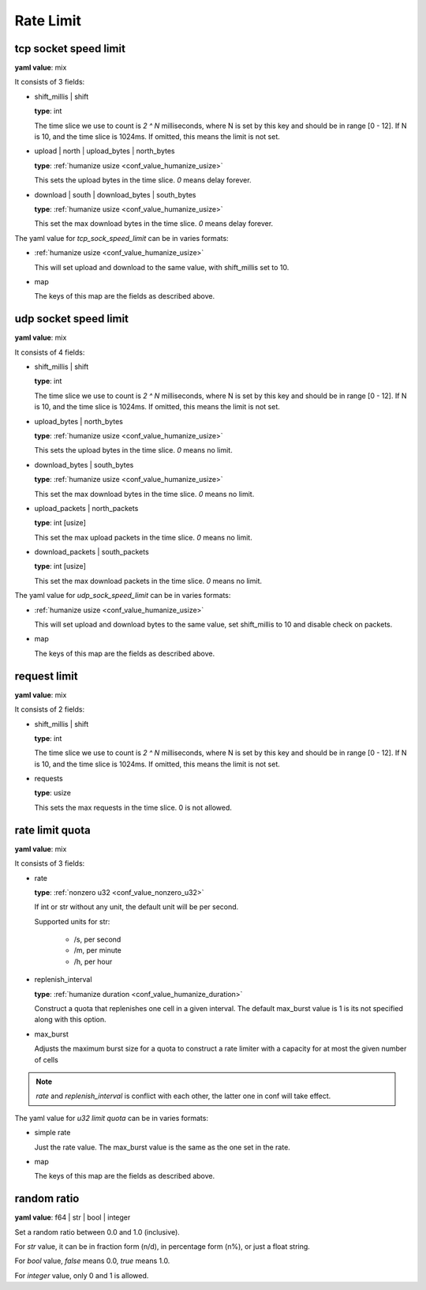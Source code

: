 
.. _configure_rate_limit_value_types:

**********
Rate Limit
**********

.. _conf_value_tcp_sock_speed_limit:

tcp socket speed limit
======================

**yaml value**: mix

It consists of 3 fields:

* shift_millis | shift

  **type**: int

  The time slice we use to count is *2 ^ N* milliseconds, where N is set by this key and should be in range [0 - 12].
  If N is 10, and the time slice is 1024ms. If omitted, this means the limit is not set.

* upload | north | upload_bytes | north_bytes

  **type**: :ref:`humanize usize <conf_value_humanize_usize>`

  This sets the upload bytes in the time slice. *0* means delay forever.

* download | south | download_bytes | south_bytes

  **type**: :ref:`humanize usize <conf_value_humanize_usize>`

  This set the max download bytes in the time slice. *0* means delay forever.

The yaml value for *tcp_sock_speed_limit* can be in varies formats:

* :ref:`humanize usize <conf_value_humanize_usize>`

  This will set upload and download to the same value, with shift_millis set to 10.

* map

  The keys of this map are the fields as described above.

.. _conf_value_udp_sock_speed_limit:

udp socket speed limit
======================

**yaml value**: mix

It consists of 4 fields:

* shift_millis | shift

  **type**: int

  The time slice we use to count is *2 ^ N* milliseconds, where N is set by this key and should be in range [0 - 12].
  If N is 10, and the time slice is 1024ms. If omitted, this means the limit is not set.

* upload_bytes | north_bytes

  **type**: :ref:`humanize usize <conf_value_humanize_usize>`

  This sets the upload bytes in the time slice. *0* means no limit.

* download_bytes | south_bytes

  **type**: :ref:`humanize usize <conf_value_humanize_usize>`

  This set the max download bytes in the time slice. *0* means no limit.

* upload_packets | north_packets

  **type**: int [usize]

  This set the max upload packets in the time slice. *0* means no limit.

* download_packets | south_packets

  **type**: int [usize]

  This set the max download packets in the time slice. *0* means no limit.

The yaml value for *udp_sock_speed_limit* can be in varies formats:

* :ref:`humanize usize <conf_value_humanize_usize>`

  This will set upload and download bytes to the same value, set shift_millis to 10 and disable check on packets.

* map

  The keys of this map are the fields as described above.

.. _conf_value_request_limit:

request limit
=============

**yaml value**: mix

It consists of 2 fields:

* shift_millis | shift

  **type**: int

  The time slice we use to count is *2 ^ N* milliseconds, where N is set by this key and should be in range [0 - 12].
  If N is 10, and the time slice is 1024ms. If omitted, this means the limit is not set.

* requests

  **type**: usize

  This sets the max requests in the time slice. 0 is not allowed.

.. _conf_value_rate_limit_quota:

rate limit quota
================

**yaml value**: mix

It consists of 3 fields:

* rate

  **type**: :ref:`nonzero u32 <conf_value_nonzero_u32>`

  If int or str without any unit, the default unit will be per second.

  Supported units for str:

    - /s, per second
    - /m, per minute
    - /h, per hour

* replenish_interval

  **type**: :ref:`humanize duration <conf_value_humanize_duration>`

  Construct a quota that replenishes one cell in a given interval. The default max_burst value is 1 is its not specified
  along with this option.

* max_burst

  Adjusts the maximum burst size for a quota to construct a rate limiter with a capacity
  for at most the given number of cells

.. note:: *rate* and *replenish_interval* is conflict with each other, the latter one in conf will take effect.

The yaml value for *u32 limit quota* can be in varies formats:

* simple rate

  Just the rate value. The max_burst value is the same as the one set in the rate.

* map

  The keys of this map are the fields as described above.

.. _conf_value_random_ratio:

random ratio
============

**yaml value**: f64 | str | bool | integer

Set a random ratio between 0.0 and 1.0 (inclusive).

For *str* value, it can be in fraction form (n/d), in percentage form (n%), or just a float string.

For *bool* value, *false* means 0.0, *true* means 1.0.

For *integer* value, only 0 and 1 is allowed.
